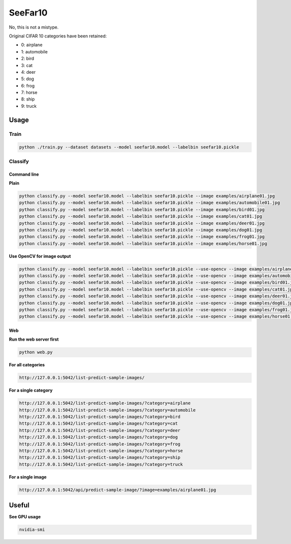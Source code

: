 ========
SeeFar10
========
No, this is not a mistype.

Original CIFAR 10 categories have been retained:

- 0: airplane
- 1: automobile
- 2: bird
- 3: cat
- 4: deer
- 5: dog
- 6: frog
- 7: horse
- 8: ship
- 9: truck

Usage
=====
Train
-----

.. code-block:: sh

    python ./train.py --dataset datasets --model seefar10.model --labelbin seefar10.pickle

Classify
--------
Command line
~~~~~~~~~~~~
**Plain**

.. code-block:: sh

    python classify.py --model seefar10.model --labelbin seefar10.pickle --image examples/airplane01.jpg
    python classify.py --model seefar10.model --labelbin seefar10.pickle --image examples/automobile01.jpg
    python classify.py --model seefar10.model --labelbin seefar10.pickle --image examples/bird01.jpg
    python classify.py --model seefar10.model --labelbin seefar10.pickle --image examples/cat01.jpg
    python classify.py --model seefar10.model --labelbin seefar10.pickle --image examples/deer01.jpg
    python classify.py --model seefar10.model --labelbin seefar10.pickle --image examples/dog01.jpg
    python classify.py --model seefar10.model --labelbin seefar10.pickle --image examples/frog01.jpg
    python classify.py --model seefar10.model --labelbin seefar10.pickle --image examples/horse01.jpg

**Use OpenCV for image output**

.. code-block:: sh

    python classify.py --model seefar10.model --labelbin seefar10.pickle --use-opencv --image examples/airplane01.jpg
    python classify.py --model seefar10.model --labelbin seefar10.pickle --use-opencv --image examples/automobile01.jpg
    python classify.py --model seefar10.model --labelbin seefar10.pickle --use-opencv --image examples/bird01.jpg
    python classify.py --model seefar10.model --labelbin seefar10.pickle --use-opencv --image examples/cat01.jpg
    python classify.py --model seefar10.model --labelbin seefar10.pickle --use-opencv --image examples/deer01.jpg
    python classify.py --model seefar10.model --labelbin seefar10.pickle --use-opencv --image examples/dog01.jpg
    python classify.py --model seefar10.model --labelbin seefar10.pickle --use-opencv --image examples/frog01.jpg
    python classify.py --model seefar10.model --labelbin seefar10.pickle --use-opencv --image examples/horse01.jpg

Web
~~~
**Run the web server first**

.. code-block:: sh

    python web.py

**For all categories**

.. code-block:: text

    http://127.0.0.1:5042/list-predict-sample-images/

**For a single category**

.. code-block:: text

    http://127.0.0.1:5042/list-predict-sample-images/?category=airplane
    http://127.0.0.1:5042/list-predict-sample-images/?category=automobile
    http://127.0.0.1:5042/list-predict-sample-images/?category=bird
    http://127.0.0.1:5042/list-predict-sample-images/?category=cat
    http://127.0.0.1:5042/list-predict-sample-images/?category=deer
    http://127.0.0.1:5042/list-predict-sample-images/?category=dog
    http://127.0.0.1:5042/list-predict-sample-images/?category=frog
    http://127.0.0.1:5042/list-predict-sample-images/?category=horse
    http://127.0.0.1:5042/list-predict-sample-images/?category=ship
    http://127.0.0.1:5042/list-predict-sample-images/?category=truck

**For a single image**

.. code-block:: text

    http://127.0.0.1:5042/api/predict-sample-image/?image=examples/airplane01.jpg

Useful
======
**See GPU usage**

.. code-block:: sh

    nvidia-smi
